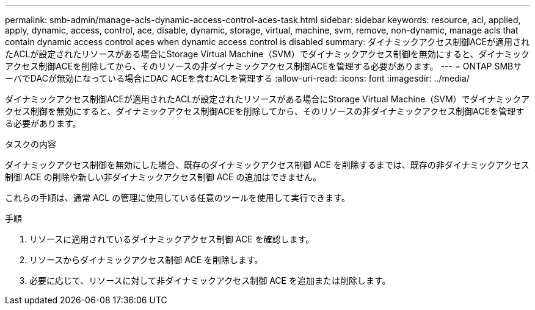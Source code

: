 ---
permalink: smb-admin/manage-acls-dynamic-access-control-aces-task.html 
sidebar: sidebar 
keywords: resource, acl, applied, apply, dynamic, access, control, ace, disable, dynamic, storage, virtual, machine, svm, remove, non-dynamic, manage acls that contain dynamic access control aces when dynamic access control is disabled 
summary: ダイナミックアクセス制御ACEが適用されたACLが設定されたリソースがある場合にStorage Virtual Machine（SVM）でダイナミックアクセス制御を無効にすると、ダイナミックアクセス制御ACEを削除してから、そのリソースの非ダイナミックアクセス制御ACEを管理する必要があります。 
---
= ONTAP SMBサーバでDACが無効になっている場合にDAC ACEを含むACLを管理する
:allow-uri-read: 
:icons: font
:imagesdir: ../media/


[role="lead"]
ダイナミックアクセス制御ACEが適用されたACLが設定されたリソースがある場合にStorage Virtual Machine（SVM）でダイナミックアクセス制御を無効にすると、ダイナミックアクセス制御ACEを削除してから、そのリソースの非ダイナミックアクセス制御ACEを管理する必要があります。

.タスクの内容
ダイナミックアクセス制御を無効にした場合、既存のダイナミックアクセス制御 ACE を削除するまでは、既存の非ダイナミックアクセス制御 ACE の削除や新しい非ダイナミックアクセス制御 ACE の追加はできません。

これらの手順は、通常 ACL の管理に使用している任意のツールを使用して実行できます。

.手順
. リソースに適用されているダイナミックアクセス制御 ACE を確認します。
. リソースからダイナミックアクセス制御 ACE を削除します。
. 必要に応じて、リソースに対して非ダイナミックアクセス制御 ACE を追加または削除します。

